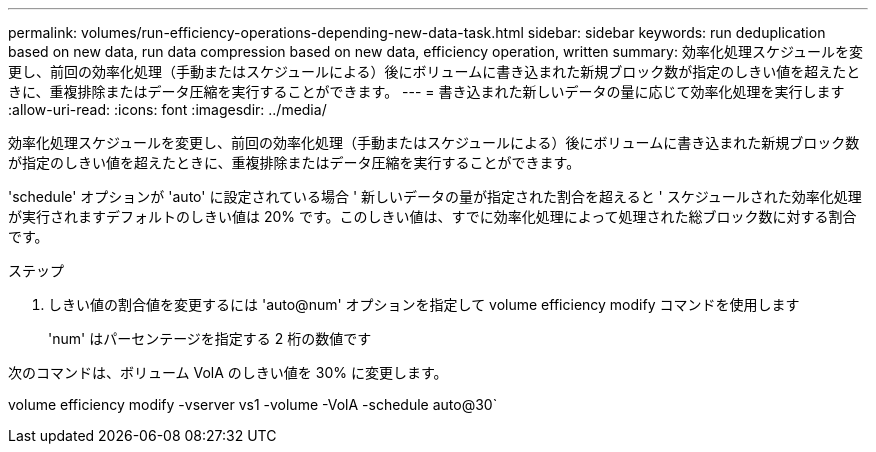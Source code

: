 ---
permalink: volumes/run-efficiency-operations-depending-new-data-task.html 
sidebar: sidebar 
keywords: run deduplication based on new data, run data compression based on new data, efficiency operation, written 
summary: 効率化処理スケジュールを変更し、前回の効率化処理（手動またはスケジュールによる）後にボリュームに書き込まれた新規ブロック数が指定のしきい値を超えたときに、重複排除またはデータ圧縮を実行することができます。 
---
= 書き込まれた新しいデータの量に応じて効率化処理を実行します
:allow-uri-read: 
:icons: font
:imagesdir: ../media/


[role="lead"]
効率化処理スケジュールを変更し、前回の効率化処理（手動またはスケジュールによる）後にボリュームに書き込まれた新規ブロック数が指定のしきい値を超えたときに、重複排除またはデータ圧縮を実行することができます。

'schedule' オプションが 'auto' に設定されている場合 ' 新しいデータの量が指定された割合を超えると ' スケジュールされた効率化処理が実行されますデフォルトのしきい値は 20% です。このしきい値は、すでに効率化処理によって処理された総ブロック数に対する割合です。

.ステップ
. しきい値の割合値を変更するには 'auto@num' オプションを指定して volume efficiency modify コマンドを使用します
+
'num' はパーセンテージを指定する 2 桁の数値です



次のコマンドは、ボリューム VolA のしきい値を 30% に変更します。

volume efficiency modify -vserver vs1 -volume -VolA -schedule auto@30`
